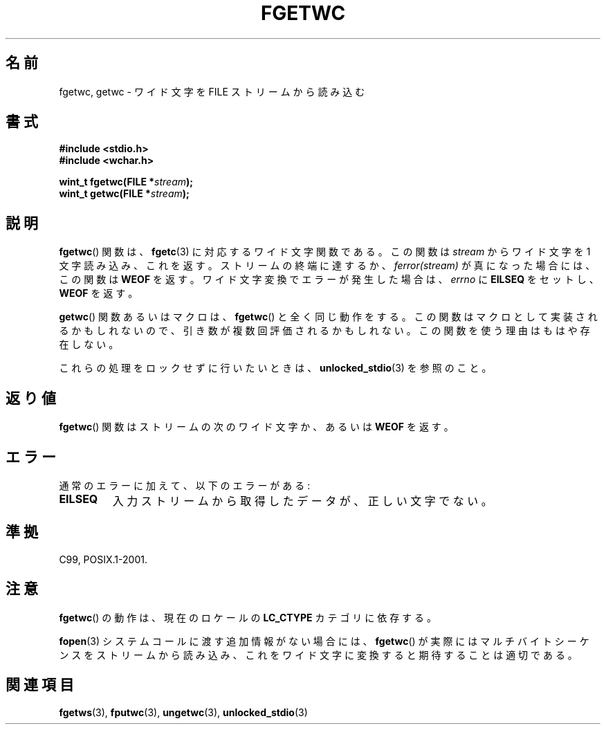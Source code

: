 .\" Copyright (c) Bruno Haible <haible@clisp.cons.org>
.\"
.\" This is free documentation; you can redistribute it and/or
.\" modify it under the terms of the GNU General Public License as
.\" published by the Free Software Foundation; either version 2 of
.\" the License, or (at your option) any later version.
.\"
.\" References consulted:
.\"   GNU glibc-2 source code and manual
.\"   Dinkumware C library reference http://www.dinkumware.com/
.\"   OpenGroup's Single UNIX specification
.\"      http://www.UNIX-systems.org/online.html
.\"   ISO/IEC 9899:1999
.\"
.\" Modified Tue Oct 16 23:18:40 BST 2001 by John Levon <moz@compsoc.man.ac.uk>
.\" About this Japanese page, please contact to JM Project <JM@linux.or.jp>
.\" Translated Sun Aug 29 15:03:27 JST 1999
.\"           by FUJIWARA Teruyoshi <fujiwara@linux.or.jp>
.\" Updated Sun Dec 26 JST 1999 by Kentaro Shirakata <argrath@ub32.org>
.\" Updated Fri Nov  2 JST 2001 by Kentaro Shirakata <argrath@ub32.org>
.\"
.TH FGETWC 3 1999-07-25 "GNU" "Linux Programmer's Manual"
.\") .SH NAME
.SH 名前
fgetwc, getwc \- ワイド文字を FILE ストリームから読み込む
.SH 書式
.nf
.B #include <stdio.h>
.br
.B #include <wchar.h>
.sp
.BI "wint_t fgetwc(FILE *" stream );
.BI "wint_t getwc(FILE *" stream );
.fi
.SH 説明
.BR fgetwc ()
関数は、
.BR fgetc (3)
に対応するワイド文字関数である。
この関数は \fIstream\fP からワイド文字を 1 文字読み込み、これを返す。
ストリームの終端に達するか、\fIferror(stream)\fP が真になった場合には、
この関数は
.B WEOF
を返す。
ワイド文字変換でエラーが発生した場合は、
\fIerrno\fP に \fBEILSEQ\fP をセットし、
.B WEOF
を返す。
.PP
.BR getwc ()
関数あるいはマクロは、
.BR fgetwc ()
と全く同じ動作をする。
この関数はマクロとして実装されるかもしれないので、引き数が複数回評価さ
れるかもしれない。この関数を使う理由はもはや存在しない。
.PP
これらの処理をロックせずに行いたいときは、
.BR unlocked_stdio (3)
を参照のこと。
.SH 返り値
.BR fgetwc ()
関数はストリームの次のワイド文字か、あるいは
.B WEOF
を返す。
.SH エラー
通常のエラーに加えて、以下のエラーがある:
.TP
.B EILSEQ
入力ストリームから取得したデータが、正しい文字でない。
.SH 準拠
C99, POSIX.1-2001.
.SH 注意
.BR fgetwc ()
の動作は、現在のロケールの
.B LC_CTYPE
カテゴリに依存する。
.PP
.BR fopen (3)
システムコールに渡す追加情報がない場合には、
.BR fgetwc ()
が実際
にはマルチバイトシーケンスをストリームから読み込み、これをワイド文字に
変換すると期待することは適切である。
.SH 関連項目
.BR fgetws (3),
.BR fputwc (3),
.BR ungetwc (3),
.BR unlocked_stdio (3)
